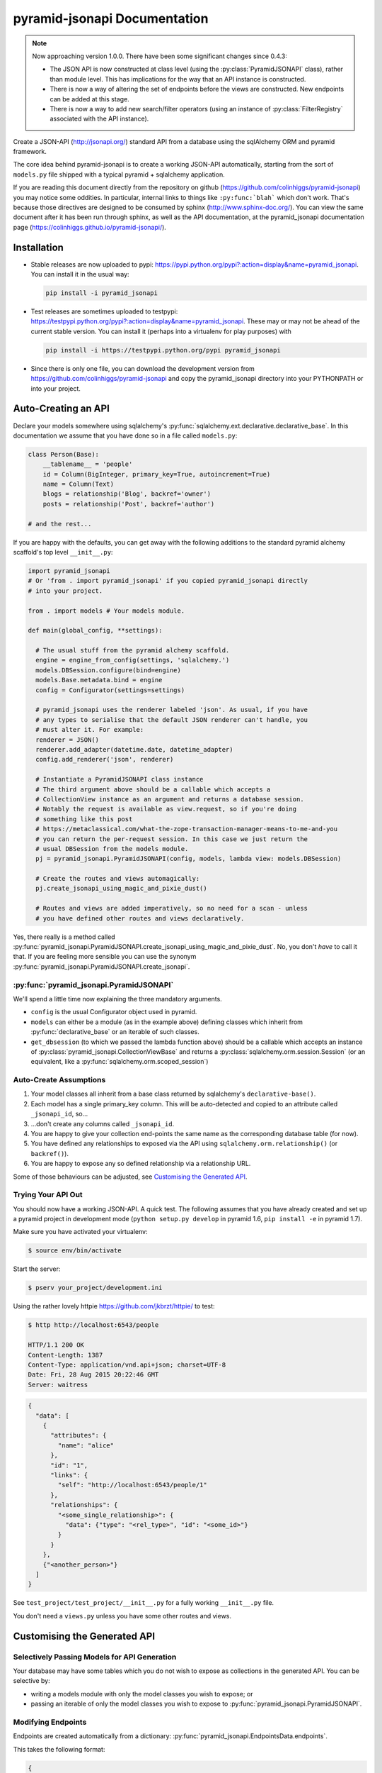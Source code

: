 *********************************
pyramid-jsonapi Documentation
*********************************

.. note:: Now approaching version 1.0.0. There have been some significant
  changes since 0.4.3:

  * The JSON API is now constructed at class level (using the
    :py:class:`PyramidJSONAPI` class), rather than module level. This has
    implications for the way that an API instance is constructed.

  * There is now a way of altering the set of endpoints before the views are
    constructed. New endpoints can be added at this stage.

  * There is now a way to add new search/filter operators (using an instance of
    :py:class:`FilterRegistry` associated with the API instance).

Create a JSON-API (`<http://jsonapi.org/>`_) standard API from a database using
the sqlAlchemy ORM and pyramid framework.

The core idea behind pyramid-jsonapi is to create a working JSON-API
automatically, starting from the sort of ``models.py`` file shipped with a
typical pyramid + sqlalchemy application.

If you are reading this document directly from the repository on github
(`<https://github.com/colinhiggs/pyramid-jsonapi>`_) you may notice some
oddities. In particular, internal links to things like ``:py:func:`blah``` which
don't work. That's because those directives are designed to be consumed by
sphinx (`<http://www.sphinx-doc.org/>`_). You can view the same document after
it has been run through sphinx, as well as the API documentation, at the
pyramid_jsonapi documentation page
(`<https://colinhiggs.github.io/pyramid-jsonapi/>`_).

Installation
============

* Stable releases are now uploaded to pypi:
  `<https://pypi.python.org/pypi?:action=display&name=pyramid_jsonapi>`_. You
  can install it in the usual way:

  .. code-block:: bash

    pip install -i pyramid_jsonapi

* Test releases are sometimes uploaded to testpypi:
  `<https://testpypi.python.org/pypi?:action=display&name=pyramid_jsonapi>`_.
  These may or may not be ahead of the current stable version. You
  can install it (perhaps into a virtualenv for play purposes) with

  .. code-block:: bash

    pip install -i https://testpypi.python.org/pypi pyramid_jsonapi

* Since there is only one file, you can download the development version from
  `<https://github.com/colinhiggs/pyramid-jsonapi>`_ and copy the
  pyramid_jsonapi directory into your PYTHONPATH or into your project.

Auto-Creating an API
====================

Declare your models somewhere using sqlalchemy's
:py:func:`sqlalchemy.ext.declarative.declarative_base`. In this documentation we
assume that you have done so in a file called ``models.py``:

.. code-block:: python

  class Person(Base):
      __tablename__ = 'people'
      id = Column(BigInteger, primary_key=True, autoincrement=True)
      name = Column(Text)
      blogs = relationship('Blog', backref='owner')
      posts = relationship('Post', backref='author')

  # and the rest...

If you are happy with the defaults, you can get away with the following
additions to the standard pyramid alchemy scaffold's top level ``__init__.py``:

.. code-block:: python

  import pyramid_jsonapi
  # Or 'from . import pyramid_jsonapi' if you copied pyramid_jsonapi directly
  # into your project.

  from . import models # Your models module.

  def main(global_config, **settings):

    # The usual stuff from the pyramid alchemy scaffold.
    engine = engine_from_config(settings, 'sqlalchemy.')
    models.DBSession.configure(bind=engine)
    models.Base.metadata.bind = engine
    config = Configurator(settings=settings)

    # pyramid_jsonapi uses the renderer labeled 'json'. As usual, if you have
    # any types to serialise that the default JSON renderer can't handle, you
    # must alter it. For example:
    renderer = JSON()
    renderer.add_adapter(datetime.date, datetime_adapter)
    config.add_renderer('json', renderer)

    # Instantiate a PyramidJSONAPI class instance
    # The third argument above should be a callable which accepts a
    # CollectionView instance as an argument and returns a database session.
    # Notably the request is available as view.request, so if you're doing
    # something like this post
    # https://metaclassical.com/what-the-zope-transaction-manager-means-to-me-and-you
    # you can return the per-request session. In this case we just return the
    # usual DBSession from the models module.
    pj = pyramid_jsonapi.PyramidJSONAPI(config, models, lambda view: models.DBSession)

    # Create the routes and views automagically:
    pj.create_jsonapi_using_magic_and_pixie_dust()

    # Routes and views are added imperatively, so no need for a scan - unless
    # you have defined other routes and views declaratively.

Yes, there really is a method called
:py:func:`pyramid_jsonapi.PyramidJSONAPI.create_jsonapi_using_magic_and_pixie_dust`. No, you
don't *have* to call it that. If you are feeling more sensible you can use the
synonym :py:func:`pyramid_jsonapi.PyramidJSONAPI.create_jsonapi`.

:py:func:`pyramid_jsonapi.PyramidJSONAPI`
-----------------------------------------

We'll spend a little time now explaining the three mandatory arguments.

* ``config`` is the usual Configurator object used in pyramid.

* ``models`` can either be a module (as in the example above) defining classes
  which inherit from :py:func:`declarative_base` or an iterable of such classes.

* ``get_dbsession`` (to which we passed the lambda function above) should be a
  callable which accepts an instance of
  :py:class:`pyramid_jsonapi.CollectionViewBase` and returns a
  :py:class:`sqlalchemy.orm.session.Session` (or an equivalent, like a
  :py:func:`sqlalchemy.orm.scoped_session`)

Auto-Create Assumptions
-----------------------

#. Your model classes all inherit from a base class returned by sqlalchemy's
   ``declarative-base()``.

#. Each model has a single primary_key column. This will be auto-detected and
   copied to an attribute called ``_jsonapi_id``, so...

#. ...don't create any columns called ``_jsonapi_id``.

#. You are happy to give your collection end-points the same name as the
   corresponding database table (for now).

#. You have defined any relationships to exposed via the API using
   ``sqlalchemy.orm.relationship()`` (or ``backref()``).

#. You are happy to expose any so defined relationship via a relationship URL.

Some of those behaviours can be adjusted, see `Customising the Generated API`_.

Trying Your API Out
-------------------

You should now have a working JSON-API. A quick test. The following assumes that
you have already created and set up a pyramid project in development mode
(``python setup.py develop`` in pyramid 1.6, ``pip install -e`` in pyramid 1.7).

Make sure you have activated your virtualenv:

.. code-block:: bash

  $ source env/bin/activate

Start the server:

.. code-block:: bash

  $ pserv your_project/development.ini

Using the rather lovely httpie `<https://github.com/jkbrzt/httpie/>`_ to test:

.. code-block:: bash

  $ http http://localhost:6543/people

  HTTP/1.1 200 OK
  Content-Length: 1387
  Content-Type: application/vnd.api+json; charset=UTF-8
  Date: Fri, 28 Aug 2015 20:22:46 GMT
  Server: waitress

.. code-block:: json

  {
    "data": [
      {
        "attributes": {
          "name": "alice"
        },
        "id": "1",
        "links": {
          "self": "http://localhost:6543/people/1"
        },
        "relationships": {
          "<some_single_relationship>": {
            "data": {"type": "<rel_type>", "id": "<some_id>"}
          }
        }
      },
      {"<another_person>"}
    ]
  }


See ``test_project/test_project/__init__.py`` for a fully working
``__init__.py`` file.

You don't need a ``views.py`` unless you have some other routes and views.

Customising the Generated API
=============================

Selectively Passing Models for API Generation
---------------------------------------------

Your database may have some tables which you do not wish to expose as collections in the generated API. You can be selective by:

* writing a models module with only the model classes you wish to expose; or
* passing an iterable of only the model classes you wish to expose to
  :py:func:`pyramid_jsonapi.PyramidJSONAPI`.

Modifying Endpoints
-------------------

Endpoints are created automatically from a dictionary: :py:func:`pyramid_jsonapi.EndpointsData.endpoints`.

This takes the following format:

.. code-block:: python

  {
    'item': {
      'route_pattern_suffix': '{id}',
      'http_methods': {
        'DELETE': {
          'function': 'delete',
        },
        'GET': {
          'function': 'get',
        },
        'PATCH': {
          'function': 'patch',
        },
      },
    },
    ... # other endpoints ommitted
  }

* There are 4 ``endpoints`` defined: ``collection``, ``item``, ``relationships`` and ``related``.
* Each ``endpoint`` may have ``route_pattern_suffix`` defined (if ommitted, defaults to ``''``).
* Each ``endpoint`` may have 0 or more ``http_methods`` defined. (``GET``, ``POST``, etc).
* Each ``method`` must have ``function`` defined. This is the name (string) of the view function to call for this endpoint.
* Each ``method`` may have a ``renderer`` defined (if omitted, this defaults to ``'json'``).

For example, to extend this structure to handle the ``OPTIONS`` ``http_method`` for all endpoints (e.g. for `CORS <https://enable-cors.org>`_):

.. code-block:: python

  ...

  # Create a view class method.
  def options_view(self):
      return ''

  # Instantiate the class
  pj = pyramid_jsonapi.Pyramid_JSONAPI(config, models, dbsession)

  # Update all endpoints to handle OPTIONS http_method requests
  for endpoint in pj.EndpointData.endpoints:
      pj.EndpointData.endpoints[endpoint]['http_methods']['OPTIONS'] = {'function': 'options_view',
                                                                        'renderer': 'string'}

  # Create the view_classes
  pj.create_jsonapi()

  # Bind the custom options method (defined above) to each view_class
  for vc in pj.view_classes.values():
          vc.options_view = options_view



Callbacks
---------

At certain points during the processing of a request, ``pyramid_jsonapi`` will
invoke any callback functions which have been registered. Callback sequences are
currently implemented as ``collections.deque``: you add your callback functions
using ``.append()`` or ``.appendleft()``, remove them with ``.pop()`` or
``.popleft()`` and so on. The functions in each callback list will be called in
order at the appropriate point.

Getting the Callback Deque
--------------------------

Every view class (subclass of CollectionViewBase) has its own dictionary of
callback deques (``view_class.callbacks``). That dictionary is keyed by callback
deque name. For example, if you have a view_class and you would like to append
your ``my_after_get`` function to the ``after_get`` deque:

.. code-block:: python

  view_class.callbacks['after_get'].append(my_after_get)

If you don't currently have a view class, you can get one from a model class
(for example, ``models.Person``) with:

.. code-block:: python

  person_view_class = pyramid_jsonapi.PyramidJSONAPI.view_classes[models.Person]

Available Callback Deques
-------------------------

The following is a list of available callbacks. Note that each item in the list
has a name like ``pyramid_jsonapi.callbacks_doc.<callback_name>``. That's so
that sphinx will link to auto-built documentation from the module
``pyramid_jsonapi.callbacks_doc``. In practice you should use only the name
after the last '.' to get callback deques.

* :py:func:`pyramid_jsonapi.callbacks_doc.after_serialise_object`

* :py:func:`pyramid_jsonapi.callbacks_doc.after_serialise_identifier`

* :py:func:`pyramid_jsonapi.callbacks_doc.after_get`

* :py:func:`pyramid_jsonapi.callbacks_doc.before_patch`

* :py:func:`pyramid_jsonapi.callbacks_doc.before_delete`

* :py:func:`pyramid_jsonapi.callbacks_doc.after_collection_get`

* :py:func:`pyramid_jsonapi.callbacks_doc.before_collection_post`

* :py:func:`pyramid_jsonapi.callbacks_doc.after_related_get`

* :py:func:`pyramid_jsonapi.callbacks_doc.after_relationships_get`

* :py:func:`pyramid_jsonapi.callbacks_doc.before_relationships_post`

* :py:func:`pyramid_jsonapi.callbacks_doc.before_relationships_patch`

* :py:func:`pyramid_jsonapi.callbacks_doc.before_relationships_delete`


Canned Callbacks
----------------

Using the callbacks above, you could, in theory, do things like implement a
permissions system, generalised call-outs to other data sources, or many other
things. However, some of those would entail quite a lot of work as well as being
potentially generally useful. In the interests of reuse, pyramid_jsonapi
maintains sets of self consistent callbacks which cooperate towards one goal.

So far there is only one such set: ``access_control_serialised_objects``. This
set of callbacks implements an access control system based on the inspection of
serialised (as dictionaries) objects before POST, PATCH and DELETE operations
and after serialisation and GET operations.

Registering Canned Callbacks
----------------------------

Given a callback set name, you can register callback sets on each view class:

.. code-block:: python

  view_class.append_callback_set('access_control_serialised_objects')

or on all view classes:

.. code-block:: python

  pyramid_jsonapi.PyramidJSONAPI.append_callback_set_to_all_views(
    'access_control_serialised_objects'
  )

Callback Sets
-------------

``access_control_serialised_objects``
~~~~~~~~~~~~~~~~~~~~~~~~~~~~~~~~~~~~~

These callbacks will allow, deny, or manipulate the results of actions
dependent upon the return values of two methods of the calling view class:
:py:func:`pyramid_jsonapi.CollectionViewBase.allowed_object` and
:py:func:`pyramid_jsonapi.CollectionViewBase.allowed_fields`.

The default implementations allow everything. To do anything else, you need to
replace those methods with your own implementations.

* :py:func:`pyramid_jsonapi.CollectionViewBase.allowed_object` will be given two
  arguments: an instance of a view class, and the serialised object (so far). It
  should return ``True`` if the operation (available from view.request) is
  allowed on the object, or ``False`` if not.

* :py:func:`pyramid_jsonapi.CollectionViewBase.allowed_fields` will be given one
  argument: an instance of a view class. It should return the set of fields
  (attributes and relationships) on which the current operation is allowed.

Consuming the API from the Client End
=====================================

GET-ing Resources
--------------------

A Collection
~~~~~~~~~~~~

.. code-block:: bash

  $ http GET http://localhost:6543/posts


.. code-block:: json

  {
    "data": [
      {
        "type": "posts",
        "id": "1",
        "attributes": {
          "content": "something insightful",
          "published_at": "2015-01-01T00:00:00",
          "title": "post1: alice.main"
        },
        "links": {
          "self": "http://localhost:6543/posts/1"
        },
        "relationships": {
          "author": {
            "data": {
              "id": "1",
              "type": "people"
            },
            "links": {
              "related": "http://localhost:6543/posts/1/author",
              "self": "http://localhost:6543/posts/1/relationships/author"
            },
            "meta": {
              "direction": "MANYTOONE",
              "results": {}
            }
          },
          "blog": {
            "data": {
              "id": "1",
              "type": "blogs"
            },
            "links": {
              "related": "http://localhost:6543/posts/1/blog",
              "self": "http://localhost:6543/posts/1/relationships/blog"
            },
            "meta": {
              "direction": "MANYTOONE",
              "results": {}
            }
          },
          "comments": {
            "data": [],
            "links": {
              "related": "http://localhost:6543/posts/1/comments",
              "self": "http://localhost:6543/posts/1/relationships/comments"
            },
            "meta": {
              "direction": "ONETOMANY",
              "results": {
                "available": 0,
                "limit": 10,
                "returned": 0
              }
            }
          }
        }
      },
      "... 5 more results ..."
    ],
    "links": {
      "first": "http://localhost:6543/posts?sort=id&page%5Boffset%5D=0",
      "last": "http://localhost:6543/posts?sort=id&page%5Boffset%5D=0",
      "self": "http://localhost:6543/posts"
    },
    "meta": {
      "results": {
        "available": 6,
        "limit": 10,
        "offset": 0,
        "returned": 6
      }
    }
  }


Note that we have:

* ``data`` which is an array of comments objects, each with:

  * ``attributes``, as expected

    * a ``links`` object with:

    * a ``self`` link

  * relationship objects for each relationship with:

    * ``data`` with resource identifiers for related objects

    * ``self`` and ``related`` links

    * some other information about the relationship in ``meta``

* ``links`` with:

  * ``self`` and

  * ``pagination`` links

* ``meta`` with:

  * some extra information about the number of results returned.

A Single Resource
~~~~~~~~~~~~~~~~~

.. code-block:: bash

  $ http GET http://localhost:6543/posts/1

Returns a single resource object in ``data`` and no pagination links.

.. code-block:: json

  {
    "data": {
      "type": "posts",
      "id": "1",
      "attributes": {
        "content": "something insightful",
        "published_at": "2015-01-01T00:00:00",
        "title": "post1: alice.main"
      },
      "links": {
        "self": "http://localhost:6543/posts/1"
      },
      "relationships": {
        "author": {
          "data": {
            "id": "1",
            "type": "people"
          },
          "links": {
            "related": "http://localhost:6543/posts/1/author",
            "self": "http://localhost:6543/posts/1/relationships/author"
          },
          "meta": {
            "direction": "MANYTOONE",
            "results": {}
          }
        },
        "blog": {
          "data": {
            "id": "1",
            "type": "blogs"
          },
          "links": {
            "related": "http://localhost:6543/posts/1/blog",
            "self": "http://localhost:6543/posts/1/relationships/blog"
          },
          "meta": {
            "direction": "MANYTOONE",
            "results": {}
          }
        },
        "comments": {
          "data": [],
          "links": {
            "related": "http://localhost:6543/posts/1/comments",
            "self": "http://localhost:6543/posts/1/relationships/comments"
          },
          "meta": {
            "direction": "ONETOMANY",
            "results": {
              "available": 0,
              "limit": 10,
              "returned": 0
            }
          }
        }
      }
    },
    "links": {
      "self": "http://localhost:6543/posts/1"
    },
    "meta": {}
  }

Sparse Fieldsets
~~~~~~~~~~~~~~~~

We can ask only for certain fields (attributes and relationships are
collectively known as fields).

Use the ``fields`` parameter, parameterized by collection name
(fields[collection]), with the value set as a comma separated list of field
names.

So, to return only the title attribute and author relationship of each post:

.. code-block:: bash

  $ http GET http://localhost:6543/posts?fields[posts]=title,author

The resulting json has a ``data`` element with a list of objects something like
this:

.. code-block:: json

  {
    "attributes": {
      "title": "post1: bob.second"
    },
    "id": "6",
    "links": {
      "self": "http://localhost:6543/posts/6"
    },
    "relationships": {
      "author": {
        "data": {
          "id": "2",
          "type": "people"
        },
        "links": {
          "related": "http://localhost:6543/posts/6/author",
          "self": "http://localhost:6543/posts/6/relationships/author"
        },
        "meta": {
          "direction": "MANYTOONE",
          "results": {}
        }
      }
    },
    "type": "posts"
  }

Sorting
~~~~~~~

You can specify a sorting attribute and order with the sort query parameter.

Sort posts by title:

.. code-block:: bash

  $ http GET http://localhost:6543/posts?sort=title

and in reverse:

.. code-block:: bash

  $ http GET http://localhost:6543/posts?sort=-title

Sorting by multiple attributes (e.g. ``sort=title,content``) and sorting by attributes of related objects (`sort=author.name`) are supported.

A sort on id is assumed unless the sort parameter is specified.

Pagination
~~~~~~~~~~

You can specify the pagination limit and offset:

.. code-block:: bash

  $ http GET http://localhost:6543/posts?fields[posts]=title\&page[limit]=2\&page[offset]=2

We asked for only the ``title`` field above so that the results would be more
compact...

.. code-block:: json

  {
    "data": [
      {
        "attributes": {
          "title": "post1: alice.second"
        },
        "id": "3",
        "links": {
          "self": "http://localhost:6543/posts/3"
        },
        "relationships": {},
        "type": "posts"
      },
      {
        "attributes": {
          "title": "post1: bob.main"
        },
        "id": "4",
        "links": {
          "self": "http://localhost:6543/posts/4"
        },
        "relationships": {},
        "type": "posts"
      }
    ],
    "links": {
      "first": "http://localhost:6543/posts?page%5Blimit%5D=2&sort=id&page%5Boffset%5D=0",
      "last": "http://localhost:6543/posts?page%5Blimit%5D=2&sort=id&page%5Boffset%5D=4",
      "next": "http://localhost:6543/posts?page%5Blimit%5D=2&sort=id&page%5Boffset%5D=4",
      "prev": "http://localhost:6543/posts?page%5Blimit%5D=2&sort=id&page%5Boffset%5D=0",
      "self": "http://localhost:6543/posts?fields[posts]=title&page[limit]=2&page[offset]=2"
    },
    "meta": {
      "results": {
        "available": 6,
        "limit": 2,
        "offset": 2,
        "returned": 2
      }
    }
  }

There's a default page limit which is used if the limit is not specified and a
maximum limit that the server will allow. Both of these can be set in the ini
file.

Filtering
~~~~~~~~~

The JSON API spec doesn't say much about filtering syntax, other than that it
should use the parameter key ``filter``. In this implementation, we use syntax
like the following:

.. code::

  filter[<attribute_spec>:<operator>]=<value>

where:

* ``attribute_spec`` is either a direct attribute name or a dotted path to an
  attribute via relationhips.

* ``operator`` is one of the list of supported operators (`Filter Operators`_).

* ``value`` is the value to match on.

This is simple and reasonably effective. It's a little awkward on readability though. If you feel that you have a syntax that is more readable, more powerful, easier to parse or has some other advantage, let me know - I'd be interested in any thoughts.

Filter Operators
^^^^^^^^^^^^^^^^

* ``eq``
* ``ne``
* ``startswith``
* ``endswith``
* ``contains``
* ``lt``
* ``gt``
* ``le``
* ``ge``
* ``like`` or ``ilike``. Note that both of these use '*' in place of '%' to
  avoid much URL escaping.

Filter Examples
^^^^^^^^^^^^^^^

Find all the people with name 'alice':

.. code-block:: bash

  http GET http://localhost:6543/people?filter[name:eq]=alice

Find all the posts published after 2015-01-03:

.. code-block:: bash

  http GET http://localhost:6543/posts?filter[published_at:gt]=2015-01-03

Find all the posts with 'bob' somewhere in the title:

.. code-block:: bash

  http GET http://localhost:6543/posts?filter[title:like]=*bob*
